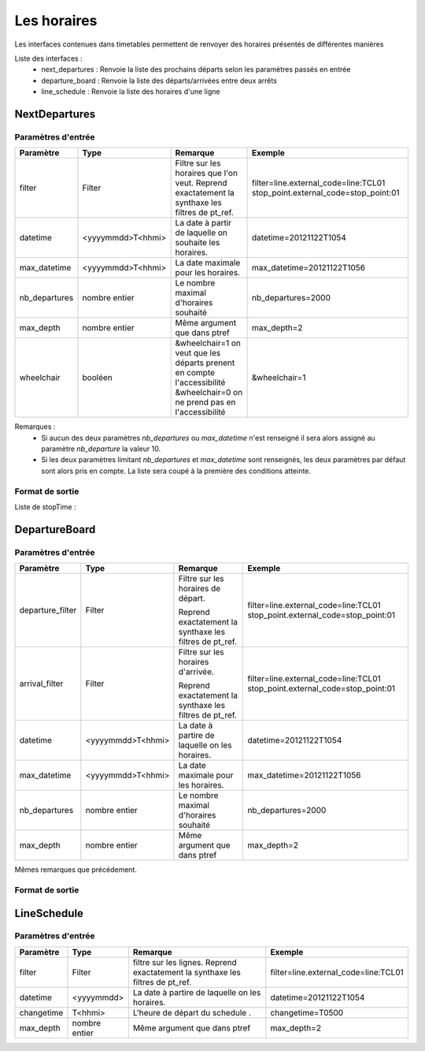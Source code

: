 Les horaires
=============

Les interfaces contenues dans timetables permettent de renvoyer des horaires présentés de différentes manières

Liste des interfaces :
	* next_departures : Renvoie la liste des prochains départs selon les paramètres passés en entrée 
	* departure_board : Renvoie la liste des départs/arrivées entre deux arrêts
	* line_schedule : Renvoie la liste des horaires d'une ligne 	



NextDepartures 
****************

Paramètres d'entrée
---------------------

+---------------+------------------------+-------------------------------------+----------------------------------------+
| Paramètre     | Type                   | Remarque                            | Exemple                                |
+===============+========================+=====================================+========================================+
| filter        | Filter                 | Filtre sur les horaires que l'on    | filter=line.external_code=line:TCL01   |
|               |                        | veut.                               | stop_point.external_code=stop_point:01 |
|               |                        | Reprend exactatement la synthaxe    |                                        |
|               |                        | les filtres de pt_ref.              |                                        |
+---------------+------------------------+-------------------------------------+----------------------------------------+
| datetime      | <yyyymmdd>T<hhmi>      | La date à partir de laquelle on     | datetime=20121122T1054                 |
|               |                        | souhaite les horaires.              |                                        |
+---------------+------------------------+-------------------------------------+----------------------------------------+
| max_datetime  | <yyyymmdd>T<hhmi>      | La date maximale pour les horaires. | max_datetime=20121122T1056             |
+---------------+------------------------+-------------------------------------+----------------------------------------+  
| nb_departures | nombre entier          | Le nombre maximal d'horaires        | nb_departures=2000                     |
|               |                        | souhaité                            |                                        |
+---------------+------------------------+-------------------------------------+----------------------------------------+
| max_depth     | nombre entier          | Même argument que dans ptref        | max_depth=2                            |
+---------------+------------------------+-------------------------------------+----------------------------------------+
| wheelchair    | booléen                | &wheelchair=1 on veut que les       | &wheelchair=1                          |
|               |                        | départs prenent en compte           |                                        |
|               |                        | l'accessibilité                     |                                        |
|               |                        | &wheelchair=0 on ne prend pas en    |                                        |
|               |                        | l'accessibilité                     |                                        |
+---------------+------------------------+-------------------------------------+----------------------------------------+

Remarques : 
	* Si aucun des deux paramètres *nb_departures* ou *max_datetime* n'est renseigné il sera alors assigné au paramètre *nb_departure* la valeur 10.
	* Si les deux paramètres limitant *nb_departures* et *max_datetime* sont renseignés, les deux paramètres par défaut sont alors pris en compte. La liste sera coupé à la première des conditions atteinte. 

Format de sortie
------------------

Liste de stopTime : 

DepartureBoard
**************** 

Paramètres d'entrée
---------------------

+-------------------------+------------------------+-------------------------------------+----------------------------------------+
| Paramètre               | Type                   | Remarque                            | Exemple                                |
+=========================+========================+=====================================+========================================+
| departure_filter        | Filter                 | Filtre sur les horaires de départ.  | filter=line.external_code=line:TCL01   |
|                         |                        |                                     | stop_point.external_code=stop_point:01 |
|                         |                        | Reprend exactatement la synthaxe    |                                        |
|                         |                        | les filtres de pt_ref.              |                                        |
+-------------------------+------------------------+-------------------------------------+----------------------------------------+
| arrival_filter          | Filter                 | Filtre sur les horaires d'arrivée.  | filter=line.external_code=line:TCL01   |
|                         |                        |                                     | stop_point.external_code=stop_point:01 |
|                         |                        | Reprend exactatement la synthaxe    |                                        |
|                         |                        | les filtres de pt_ref.              |                                        |
+-------------------------+------------------------+-------------------------------------+----------------------------------------+
| datetime                | <yyyymmdd>T<hhmi>      | La date à partire de laquelle on    | datetime=20121122T1054                 |
|                         |                        | les horaires.                       |                                        |
+-------------------------+------------------------+-------------------------------------+----------------------------------------+
| max_datetime            | <yyyymmdd>T<hhmi>      | La date maximale pour les horaires. | max_datetime=20121122T1056             |
+-------------------------+------------------------+-------------------------------------+----------------------------------------+  
| nb_departures           | nombre entier          | Le nombre maximal d'horaires        | nb_departures=2000                     |
|                         |                        | souhaité                            |                                        |
+-------------------------+------------------------+-------------------------------------+----------------------------------------+
| max_depth               | nombre entier          | Même argument que dans ptref        | max_depth=2                            |
+-------------------------+------------------------+-------------------------------------+----------------------------------------+

Mêmes remarques que précédement.

Format de sortie
------------------


LineSchedule
**************

Paramètres d'entrée
---------------------

+-------------------------+------------------------+-------------------------------------+----------------------------------------+
| Paramètre               | Type                   | Remarque                            | Exemple                                |
+=========================+========================+=====================================+========================================+
| filter                  | Filter                 | filtre sur les lignes.              | filter=line.external_code=line:TCL01   |
|                         |                        | Reprend exactatement la synthaxe    |                                        |
|                         |                        | les filtres de pt_ref.              |                                        |
+-------------------------+------------------------+-------------------------------------+----------------------------------------+
| datetime                | <yyyymmdd>             | La date à partire de laquelle on    | datetime=20121122T1054                 |
|                         |                        | les horaires.                       |                                        |
+-------------------------+------------------------+-------------------------------------+----------------------------------------+
| changetime              | T<hhmi>                | L'heure de départ du schedule     . | changetime=T0500                       |
+-------------------------+------------------------+-------------------------------------+----------------------------------------+  
| max_depth               | nombre entier          | Même argument que dans ptref        | max_depth=2                            |
+-------------------------+------------------------+-------------------------------------+----------------------------------------+


                                
